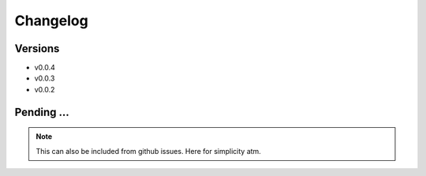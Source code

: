 Changelog
=========

Versions
--------

- v0.0.4

- v0.0.3

- v0.0.2


Pending ...
-----------

.. note:: This can also be included from github issues. Here for simplicity atm.

.. todo:: ``.zip file``

    Automatically create .zip file with version including:

     - the ccfg.xlsx DataBlend configuration files
     - the corrector.yaml file
     - the information with changes

.. todo:: ``Booleans to Categories``

    Allow to combine features that have been recorded as booleans in different
    columns into a single column with several categories. For example:

      - ventilation_cannula    - boolean
      - ventilation_mechanical - boolean
      - ventilation_ncpap      - boolean

    into a single ventilation with ['Cannula', 'Mechanical', 'NCPAP']

.. todo:: ``Formatting string features``

    In particular those related with:

       - antimicrobial, dose, frequency and via of administration.
       - fluids (blood, parental, ...)

    Consider:

       - Trim, duplicated spaces, ...
       - Uppercase/lowercase, Capitalized, ...

.. todo:: ``Include in the galleries...``

       - ``Date in which features are available``: Graphs showing when features are
         usually available taking into account the three disease timelines; that is,
         day_from_onset, day_from_admission and day_from_enrolment. It would be also
         possible to define a day of defervescence.

       - ``Description of the datasets``: Autogenerated description of the datasets
         according to any specific outcome, the presence of dengue, the complications,
         ... Include n_patients, distributions and percentages for age, gender, weight,
         height, .....


.. todo:: ``liver`` related features:

    - liver_acute
    - liver_failure
    - liver_involved
    - liver_mild
    - liver_severe
    - liver_palpation
    - liver_palpation_size
    - liver_size (liver_palpation_size)

.. todo:: ``events``

    When comparing the events' count:

    - In particular event_admission, event_discharge should have the same numbers
      in the counts table, however, this does not always the case. Wondering whether
      maybe events_transferred should also be considered as discharged. Any other
      suggestions?

    - Count the number of different study_no's in each database, it might help.

    - In the case of event_onset, there should be always more than admissions.

    - In 32dx review event_death; all the patients died!. In the 'SUM' worksheet
      the DeathDate and DeathTime is filled for all the records.

    - What about event_followup? Sometimes really high numbers!


.. todo::

  - There should not be any date after event_death.

  - There can be data after event_discharge (because of the follow ups).

  - If outcome is 'Full Recovery' then we can set up the event_discharge
    as the last day with values (if no event_follow up). Also review
    inconsistencies between outcomes (Died) and events.

  - If outcome is 'Died' then if event_admission then add event_discharge.
    The event_discharge could be placed the last day values were recorded,
    and in addition, event_death should be set too.

  - When compute patient length stay, or when setting any discharge date
    be careful with the follow up dates.

  - The day_from_onset has sometimes negative values which should not happen.
    Thus, have a thorough look at this. There are date errors in the data,
    think how to address this issues or just discard such patients. Maybe
    remove my day cleaner? There was also one data with marge datetime
    formats? and also giving error and had to use coerce?

  - Related with shocks:
     If event_shock count == 1: shock = 1
     If event_shock count >= 1: shock = 1 / shock_multiple = 1
     There are also two weird variables, shock_no and shock_time. This
     could also be used to increase the accuracy of the shock tracking.

  - event_onset < event_admission
    event_admission < event_discharge
    event_admission < event_enrolment ?? Depends.
    event_shock can happen at any time.
    if there is an event_admission for a patient, then there should be an
    event_discharge, event_transferred or event_death

  - Let users apply the range filters if they want too?

  - Do check levels (e.g. abdominal_pain, abdominal_pain_level) and whether
    this were levels or days. Oh dear!
